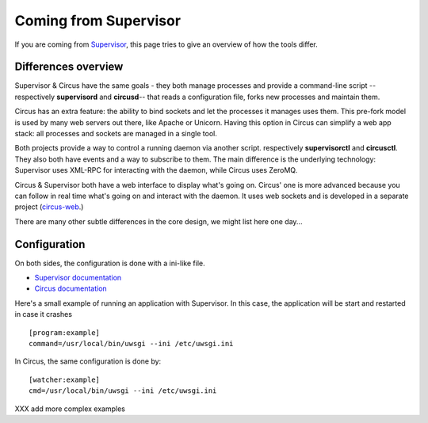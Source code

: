 .. _supervisor:

Coming from Supervisor
======================

If you are coming from `Supervisor <http://supervisord.org_>`_, this page
tries to give an overview of how the tools differ.


Differences overview
--------------------

Supervisor & Circus have the same goals - they both manage processes and
provide a command-line script --respectively **supervisord** and **circusd**--
that reads a configuration file, forks new processes and maintain them.

Circus has an extra feature: the ability to bind sockets and
let the processes it manages uses them. This pre-fork model is used
by many web servers out there, like Apache or Unicorn. Having this
option in Circus can simplify a web app stack: all processes and sockets
are managed in a single tool.

Both projects provide a way to control a running daemon via another script.
respectively **supervisorctl** and **circusctl**. They also both have
events and a way to subscribe to them. The main difference is the
underlying technology: Supervisor uses XML-RPC for interacting with
the daemon, while Circus uses ZeroMQ.

Circus & Supervisor both have a web interface to display what's going
on. Circus' one is more advanced because you can follow in real time
what's going on and interact with the daemon. It uses web sockets and
is developed in a separate project (`circus-web <https://github.com/mozilla-services/circus-web>`_.)

There are many other subtle differences in the core design, we
might list here one day...


Configuration
-------------

On both sides, the configuration is done with a ini-like file.

- `Supervisor documentation <http://supervisord.org/configuration.html>`_
- `Circus documentation <http://circus.readthedocs.org/en/latest/configuration/>`_

Here's a small example of running an application with Supervisor. In this
case, the application will be start and restarted in case it crashes ::

    [program:example]
    command=/usr/local/bin/uwsgi --ini /etc/uwsgi.ini


In Circus, the same configuration is done by::

    [watcher:example]
    cmd=/usr/local/bin/uwsgi --ini /etc/uwsgi.ini


XXX add more complex examples

